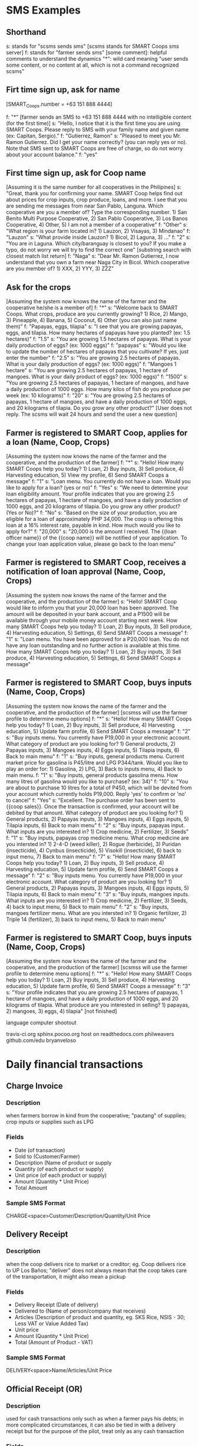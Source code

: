 * SMS Examples

** Shorthand
s: stands for "scsms sends sms" [scsms stands for SMART Coops sms server]
f: stands for "farmer sends sms"
[some comment]: helpful comments to understand the dynamics
"*": wild card meaning "user sends some content, or no content at all, which is not a command recognized scsms"

** Firt time sign up, ask for name
[SMART_Coops.number = +63 151 888 4444]

f: "*" [farmer sends an SMS to +63 151 888 4444 with no intelligible content (for the first time)]
s: "Hello, I notice that it is the first time you are using SMART Coops. Please reply to SMS with your family name and given name (ex: Capitan, Sergio)."
f: "Gutierrez, Ramon"
s: "Pleased to meet you Mr. Ramon Gutierrez. Did I get your name correctly? (you can reply yes or no). Note that SMS sent to SMART Coops are free of charge, so do not worry about your account balance."
f: "yes"

** First time sign up, ask for Coop name
[Assuming it is the same number for all cooperatives in the Philipines]
s: "Great, thank you for confirming your name. SMART Coop helps find out about prices for crop inputs, crop produce, loans, and more. I see that you are sending me messages from near San Pablo, Languna. Which cooperative are you a member of? Type the corresponding number. 1) San Benito Multi Purpose Cooperative, 2) San Pablo Cooperative, 3) Los Banos Cooperative, 4) Other, 5) I am not a member of a cooperative"
f: "Other"
s: "What region is your farm located in? 1) Lauzon, 2) Visayas, 3) Mindanao"
f: "Lauzon"
s: "What provide inside Lauzon? 1) Bicol, 2) Laguna, 3) ..."
f: "2"
s: "You are in Laguna. Which city/baranguay is closest to you? If you make a typo, do not worry we will try to find the correct one" [substring search with closest match list return]
f: "Naga"
s: "Dear Mr. Ramon Gutierrez, I now understand that you own a farm near Naga City in Bicol. Which cooperative are you member of? 1) XXX, 2) YYY, 3) ZZZ"

** Ask for the crops
[Assuming the system now knows the name of the farmer and the cooperative he/she is a member of]
f: "*"
s: "Welcome back to SMART Coops. What crops, produce are you currently growing? 1) Rice, 2) Mango, 3) Pineapple, 4) Banana, 5) Coconut, 6) Other (you can also just name them)"
f: "Papayas, eggs, tilapia"
s: "I see that you are growing papayas, eggs, and tilapia. How many hectares of papayas have you planted? (ex: 1.5 hectares)"
f: "1.5"
s: "You are growing 1.5 hectares of papayas. What is your daily production of eggs? (ex: 1000 eggs)"
f: "papayas"
s: "Would you like to update the number of hectares of papayas that you cultivate? If yes, just enter the number"
f: "2.5"
s: "You are growing 2.5 hectares of papayas. What is your daily production of eggs? (ex: 1000 eggs)"
f: "Mangoes 1 hectare"
s: "You are growing 2.5 hectares of papayas, 1 hectare of mangoes. What is your daily product of eggs?  (ex: 1000 eggs)"
f: "1500"
s: "You are growing 2.5 hectares of papayas, 1 hectare of mangoes, and have a daily production of 1000 eggs. How many kilos of fish do you produce per week (ex: 10 kilograms)"
f: "20"
s: "You are growing 2.5 hectares of papayas, 1 hectare of mangoes, and have a daily production of 1000 eggs, and 20 kilograms of tilapia. Do you grow any other product?"
[User does not reply. The scsms will wait 24 hours and send the user a new question]

** Farmer is registered to SMART Coop, applies for a loan (Name, Coop, Crops)
[Assuming the system now knows the name of the farmer and the cooperative, and the production of the farmer]
f: "*"
s: "Hello! How many SMART Coops help you today? 1) Loan, 2) Buy inputs, 3) Sell produce, 4) Harvesting education, 5) View my profile, 6) Send SMART Coops a message"
f: "1"
s: "Loan menu. You currently do not have a loan. Would you like to apply for a loan? (yes or no)"
f: "Yes"
s: "We need to determine your loan eligibility amount. Your profile indicates that you are growing 2.5 hectares of papayas, 1 hectare of mangoes, and have a daily production of 1000 eggs, and 20 kilograms of tilapia. Do you grow any other product? (Yes or No)?"
f: "No"
s: "Based on the size of your production, you are eligible for a loan of approximately PHP 34,000. The coop is offering this loan at a 16% interest rate, payable in kind. How much would you like to apply for?"
f: "20,000"
s: "20,000 is the amount I received. The {{loan officer name}} of the {{coop name}} will be notified of your application. To change your loan application value, please go back to the loan menu"

** Farmer is registered to SMART Coop, receives a notification of loan approval (Name, Coop, Crops)
[Assuming the system now knows the name of the farmer and the cooperative, and the production of the farmer]
s: "Hello! SMART Coop would like to inform you that your 20,000 loan has been approved. The amount will be deposited in your bank account, and a P1500 will be available through your mobile money account starting next week. How many SMART Coops help you today? 1) Loan, 2) Buy inputs, 3) Sell produce, 4) Harvesting education, 5) Settings, 6) Send SMART Coops a message"
f: "1"
s: "Loan menu. You have been approved for a P20,000 loan. You do not have any loan outstanding and no further action is available at this time. How many SMART Coops help you today? 1) Loan, 2) Buy inputs, 3) Sell produce, 4) Harvesting education, 5) Settings, 6) Send SMART Coops a message"

** Farmer is registered to SMART Coop, buys inputs (Name, Coop, Crops)
[Assuming the system now knows the name of the farmer and the cooperative, and the production of the farmer]
[scsmss will use the farmer profile to determine menu options]
f: "*"
s: "Hello! How many SMART Coops help you today? 1) Loan, 2) Buy inputs, 3) Sell produce, 4) Harvesting education, 5) Update farm profile, 6) Send SMART Coops a message"
f: "2"
s: "Buy inputs menu. You currently have P19,000 in your electronic account. What category of product are you looking for? 1) General products, 2) Papayas inputs, 3) Mangoes inputs, 4) Eggs inputs, 5) Tilapia inputs, 6) Back to main menu"
f: "1"
s: "Buy inputs, general products menu. Current market price for gasolina is P45/litre and LPG P344/tank. Would you like to play an order for: 1) Gasolina, 2) LPG, 3) Back to inputs menu, 4) Back to main menu.
f: "1"
s: "Buy inputs, general products gasolina menu. How many litres of gasolina would you like to purchase? (ex: 34)"
f: "10"
s: "You are about to purchase 10 litres for a total of P450, which will be devited from your account which currently holds P19,000. Reply 'yes' to confirm or 'no' to cancel"
f: "Yes"
s: "Excellent. The purchase order has been sent to {{coop sales}}. Once the transaction is confirmed, your account will be debited by that amount. What category of product are you looking for? 1) General products, 2) Papayas inputs, 3) Mangoes inputs, 4) Eggs inputs, 5) Tilapia inputs, 6) Back to main menu"
f: "2"
s: "Buy inputs, papayas input. What inputs are you interested in? 1) Crop medicine, 2) Fertilizer, 3) Seeds"
f: "1"
s: "Buy inputs, papayas crop medicine menu. What crop medicine are you intersted in? 1) 2-4-D (weed killer), 2) Rogue (herbicide), 3) Puridan (insecticide), 4) Cynbus (insecticide), 5) Visokill (insecticide), 6) back to input menu, 7) Back to main menu"
f: "7"
s: "Hello! How many SMART Coops help you today? 1) Loan, 2) Buy inputs, 3) Sell produce, 4) Harvesting education, 5) Update farm profile, 6) Send SMART Coops a message"
f: "2"
s: "Buy inputs menu. You currently have P19,000 in your electronic account. What category of product are you looking for? 1) General products, 2) Papayas inputs, 3) Mangoes inputs, 4) Eggs inputs, 5) Tilapia inputs, 6) Back to main menu"
f: "3"
s: "Buy inputs, mangoes inputs. What inputs are you interested in? 1) Crop medicine, 2) Fertilizer, 3) Seeds, 4) back to input menu, 5) Back to main menu"
f: "2"
s: "Buy inputs, mangoes fertilizer menu. What are you intersted in? 1) Organic fertilizer, 2) Triple 14 (fertilizer), 3) back to input menu, 5) Back to main menu"

** Farmer is registered to SMART Coop, buys inputs (Name, Coop, Crops)
[Assuming the system now knows the name of the farmer and the cooperative, and the production of the farmer]
[scsmss will use the farmer profile to determine menu options]
f: "*"
s: "Hello! How many SMART Coops help you today? 1) Loan, 2) Buy inputs, 3) Sell produce, 4) Harvesting education, 5) Update farm profile, 6) Send SMART Coops a message"
f: "3"
s: "Your profile indicates that you are growing 2.5 hectares of papayas, 1 hectare of mangoes, and have a daily production of 1000 eggs, and 20 kilograms of tilapia. What produce are you interested in selling? 1) papayas, 2) mangoes, 3) eggs, 4) tilapia"
[not finished]




language computer shootout

travis-ci.org
sphinx.pocoo.org host on readthedocs.com
philweavers
github.com/edu
bryanveloso

* Daily financial transactions
** Charge Invoice
*** Description
when farmers borrow in kind from the cooperative; "pautang" of supplies; crop inputs or supplies such as LPG
*** Fields
- Date (of transaction)
- Sold to (Customer/Farmer)
- Description (Name of product or supply
- Quantity (of each product or supply)
- Unit price (of each product or supply)
- Amount (Quantity * Unit Price)
- Total Amount
*** Sample SMS Format
CHARGE<space>Customer/Description/Quantity/Unit Price
** Delivery Receipt
*** Description
when the coop delivers rice to market or a creditor; eg. Coop delivers rice to UP Los Baños; "deliver" does not always mean that the coop takes care of the transportation, it might also mean a pickup
*** Fields
- Delivery Receipt (Date of delivery)
- Delivered to (Name of person/company that receives)
- Articles (Description of product and quantity, eg. SKS Rice, NSIS - 30; Less VAT or Value Added Tax)
- Unit price
- Amount (Quantity * Unit Price)
- Total (Amount of Product - VAT)
*** Sample SMS Format
DELIVERY<space>Name/Articles/Unit Price
** Official Receipt (OR)
*** Description
used for cash transactions only such as when a farmer pays his debts; in more complicated circumstances, it can also be tied in with a delivery receipt but for the purpose of the pilot, treat only as any cash transaction
*** Fields
- Date (of transaction)
- Received from (Name of payer)
- Particulars (Description of payment, eg. payment for rice)
- Amount
- Total (of all particulars)
*** Sample SMS Format
OR<space>Received from/Particulars/Amount
** Cash Voucher
*** Description
when the coop disburses cash loans to member farmers; also used for when they incur expenses, eg. Xerox Php14.00
*** Fields
- Date
- Name
- Description (pre-filled in the voucher with "Amount payable", "Gasoline and oil", etc. but any will do)
- Amount
- Explanation (a more detailed description but can be combined with "Description")
*** Sample SMS Format
CASHVOUCHER<Name/Description/Amount
** Commodity Slip
*** Description
when farmers pay in kind such as bringing their rice sacks to pay for their loan
*** Fields
- Date
- Received from (Name of farmer)
- Description (Name of rice, eg. MS-6)
- Quantity Bags (bags of rice)
- Quantity Kilos (total kilos per type of rice brought in)
- Unit Price (per kilo of type of rice)
- MC (moisture content as determined by coop, may not be as important as a financial transaction)
- Remarks (Price set = Bags * Kilos * Unit Price)
- Total Amount
*** Sample Format
COMMODITY<space>Name/Description/Bags/Kilos/Unit Price/Amount
** Stock cards
*** Description
are used for tracking inventory, eg. fertilizer, rat poison, LPG; there are currently around 30 types of inventory kept by the coop
*** Fields
- Date
- Name of Product (eg. Granaxone, 24D)
- Received (when inventory is received from Supplier) or Sold (either for credit or purchase)
- Purchaser (can also be the supplier but the coop does not currently keep track of supplier)
- Inventory number (unclear as to what this is)
- Quantity (Unit is inferred from type of stock)
- Stock on Hand (less or plus every purchase or receipt of inventory)
*** Fields
REC<space>Product/Inventory Number/Quantity/Stock on Hand
SOLD<space>Product/Inventory Number/Quantity/Stock on Hand
** Ledger
*** Description
where the accounts of each member is kept; data is manually transferred from the different types of invoices; essentially, this is would be the report that will be generated based on the transactions above except for the Stock Cards
*** Fields
- Date
- Particulars (Description)
- Reference number (Receipt or Invoice number)
- Production Loan
 - Unit Price
 - Amount
 - Payment
- Rice
 - Unit price
 - Amount
 - Payment
- Interest
 - Loan Amount * number of days / 360 days * percentage interest
 - eg. 10000 (loan amount) * 180 / 360 * 22% = 1,100 (interest) making the amount payable after 180 days at PhP 11,100
- Balance (Loan amount - Payment (either in kind or cash))
